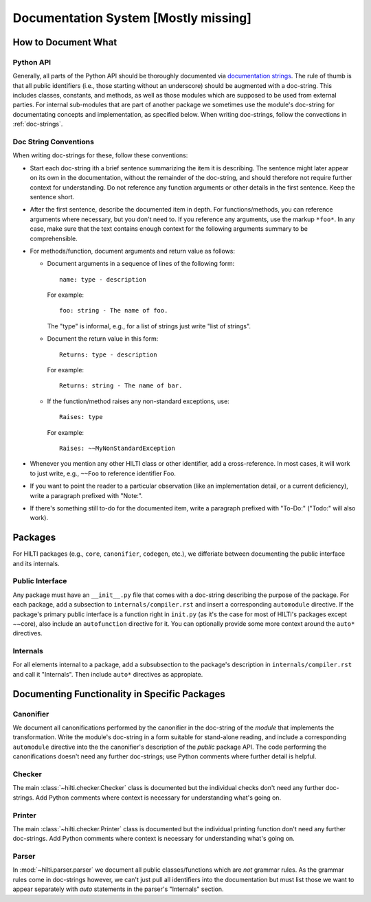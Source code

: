 .. $Id$

Documentation System [Mostly missing]
=====================================

How to Document What
--------------------

Python API
^^^^^^^^^^

Generally, all parts of the Python API should be thoroughly
documented via  `documentation strings <http://docs.python.org/tutorial/controlflow.html#documentation-strings>`_.
The rule of thumb is that all public identifiers (i.e., those
starting without an underscore) should be augmented with a
doc-string. This includes classes, constants, and methods, as well
as those modules which are supposed to be used from external
parties. For internal sub-modules that are part of another package
we sometimes use the module's doc-string for documentating concepts
and implementation, as specified below. When writing doc-strings,
follow the convections in :ref:`doc-strings`.

.. _doc-strings:

Doc String Conventions
^^^^^^^^^^^^^^^^^^^^^^

When writing doc-strings for these, follow these conventions:

* Start each doc-string ith a brief sentence summarizing the item it
  is describing. The sentence might later appear on its own in the
  documentation, without the remainder of the doc-string, and should
  therefore not require further context for understanding. Do not
  reference any function arguments or other details in the first
  sentence. Keep the sentence short.
  
* After the first sentence, describe the documented item in depth.
  For functions/methods, you can reference arguments where
  necessary, but you don't need to. If you reference any arguments,
  use the markup ``*foo*``. In any case, make sure that the text
  contains enough context for the following arguments summary to be
  comprehensible.
  
* For methods/function, document arguments and return value as
  follows:
  
  - Document arguments in a sequence of lines of the following
    form::
    
        name: type - description
    
    For example::
  
        foo: string - The name of foo.
    
    The "type" is informal, e.g., for a list of strings just write
    "list of strings".
  
  - Document the return value in this form::
  
      Returns: type - description
    
    For example::
  
      Returns: string - The name of bar.   
    
  - If the function/method raises any non-standard exceptions, use::
  
      Raises: type
      
    For example::
    
      Raises: ~~MyNonStandardException
      
* Whenever you mention any other HILTI class or other identifier,
  add a cross-reference. In most cases, it will work to just write,
  e.g., ``~~Foo`` to reference identifier Foo.
  
* If you want to point the reader to a particular observation (like
  an implementation detail, or a current deficiency), write a
  paragraph prefixed with "Note:".
  
* If there's something still to-do for the documented item, write a
  paragraph prefixed with "To-Do:" ("Todo:" will also work).

Packages
--------

For HILTI packages (e.g., ``core``, ``canonifier``, ``codegen``, etc.), we
differiate between documenting the public interface and its
internals.

Public Interface
^^^^^^^^^^^^^^^^

Any package must have an ``__init__.py`` file that comes with a
doc-string describing the purpose of the package. For each package,
add a subsection to ``internals/compiler.rst`` and insert a
corresponding ``automodule`` directive. If the package's primary
public interface is a function right in ``init.py`` (as it's the case
for most of HILTI's packages except ~~core), also include an
``autofunction`` directive for it. You can optionally provide some
more context around the ``auto*`` directives. 

Internals
^^^^^^^^^

For all elements internal to a package, add a subsubsection to the
package's description in ``internals/compiler.rst`` and call it
"Internals". Then include ``auto*`` directives as appropiate.

Documenting Functionality in Specific Packages
----------------------------------------------

Canonifier
^^^^^^^^^^

We document all canonifications performed by the canonifier in the 
doc-string of the *module* that implements the transformation. Write
the module's doc-string in a form suitable for stand-alone reading,
and include a corresponding ``automodule`` directive into the the
canonifier's description of the *public* package API. The code
performing the canonifications doesn't need any further doc-strings;
use Python comments where further detail is helpful. 

Checker
^^^^^^^

The main :class:`~hilti.checker.Checker` class is documented but the
individual checks don't need any further doc-strings. Add Python
comments where context is necessary for understanding what's going
on.

Printer
^^^^^^^

The main :class:`~hilti.checker.Printer` class is documented but the
individual printing function don't need any further doc-strings. Add
Python comments where context is necessary for understanding what's
going on.

Parser
^^^^^^

In :mod:`~hilti.parser.parser` we document all public
classes/functions which are *not* grammar rules. As the grammar
rules come in doc-strings however, we can't just pull all
identifiers into the documentation but must list those we want to
appear separately with *auto* statements in the parser's
"Internals" section.






    
  
  




